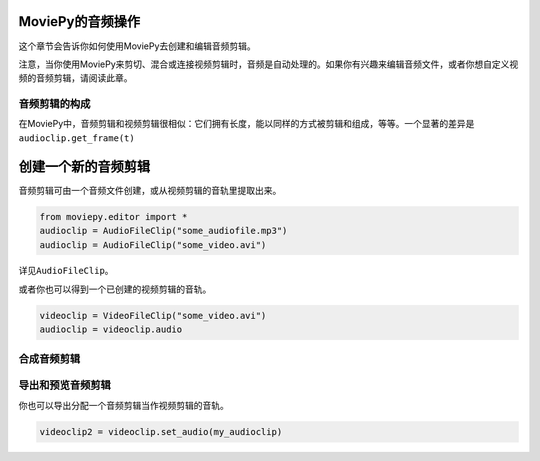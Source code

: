 MoviePy的音频操作
-----------------

这个章节会告诉你如何使用MoviePy去创建和编辑音频剪辑。

注意，当你使用MoviePy来剪切、混合或连接视频剪辑时，音频是自动处理的。如果你有兴趣来编辑音频文件，或者你想自定义视频的音频剪辑，请阅读此章。

音频剪辑的构成
~~~~~~~~~~~~~~

在MoviePy中，音频剪辑和视频剪辑很相似：它们拥有长度，能以同样的方式被剪辑和组成，等等。一个显著的差异是\ ``audioclip.get_frame(t)``

创建一个新的音频剪辑
--------------------

音频剪辑可由一个音频文件创建，或从视频剪辑的音轨里提取出来。

.. code:: python

   from moviepy.editor import *
   audioclip = AudioFileClip("some_audiofile.mp3")
   audioclip = AudioFileClip("some_video.avi")

详见\ ``AudioFileClip``\ 。

或者你也可以得到一个已创建的视频剪辑的音轨。

.. code:: python

   videoclip = VideoFileClip("some_video.avi")
   audioclip = videoclip.audio

合成音频剪辑
~~~~~~~~~~~~

导出和预览音频剪辑
~~~~~~~~~~~~~~~~~~

你也可以导出分配一个音频剪辑当作视频剪辑的音轨。

.. code:: python

   videoclip2 = videoclip.set_audio(my_audioclip)